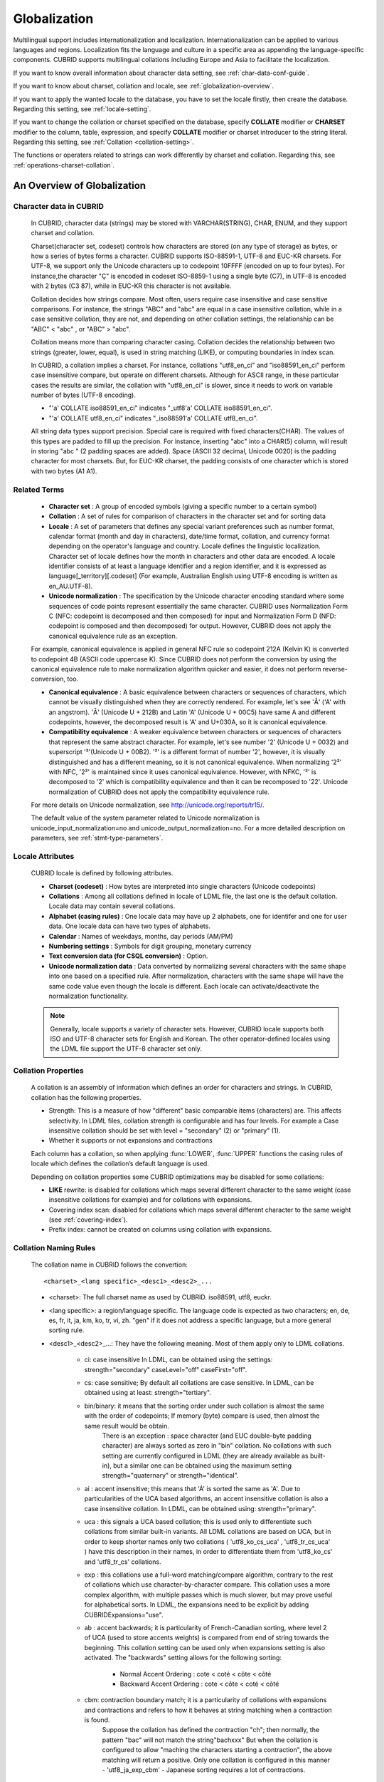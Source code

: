*************
Globalization
*************

Multilingual support includes internationalization and localization. Internationalization can be applied to various languages and regions. Localization fits the language and culture in a specific area as appending the language-specific components. CUBRID supports multilingual collations including Europe and Asia to facilitate the localization.

If you want to know overall information about character data setting, see :ref:`char-data-conf-guide`.

If you want to know about charset, collation and locale, see :ref:`globalization-overview`.

If you want to apply the wanted locale to the database, you have to set the locale firstly, then create the database. Regarding this setting, see :ref:`locale-setting`.

If you want to change the collation or charset specified on the database, specify **COLLATE** modifier or **CHARSET** modifier to the column, table, expression, and specify **COLLATE** modifier or charset introducer to the string literal. Regarding this setting, see :ref:`Collation <collation-setting>`.

The functions or operaters related to strings can work differently by charset and collation. Regarding this, see :ref:`operations-charset-collation`.

.. _globalization-overview:

An Overview of Globalization 
============================

Character data in CUBRID
------------------------

    In CUBRID, character data (strings) may be stored with VARCHAR(STRING), CHAR, ENUM, and they support charset and collation.

    Charset(character set, codeset) controls how characters are stored (on any type of storage) as bytes, or how a series of bytes forms a character. CUBRID supports ISO-88591-1, UTF-8 and EUC-KR charsets. For UTF-8, we support only the Unicode characters up to codepoint 10FFFF (encoded on up to four bytes). For instance,the character "Ç" is encoded in codeset ISO-8859-1 using a single byte (C7), in UTF-8 is encoded with 2 bytes (C3 87), while in EUC-KR this character is not available.
    
    Collation decides how strings compare. Most often, users require case insensitive and case sensitive comparisons. For instance, the strings "ABC" and "abc" are equal in a case insensitive collation, while in a case sensitive collation, they are not, and depending on other collation settings, the relationship can be "ABC" < "abc" , or "ABC" > "abc".
    
    Collation means more than comparing character casing. Collation decides the relationship between two strings (greater, lower, equal), is used in string matching (LIKE), or computing boundaries in index scan.


    In CUBRID, a collation implies a charset. For instance, collations "utf8_en_ci" and "iso88591_en_ci" perform case insensitive compare, but operate on different charsets. Although for ASCII range, in these particular cases the results are similar, the collation with "utf8_en_ci" is slower, since it needs to work on variable number of bytes (UTF-8 encoding). 
    
    * "'a' COLLATE iso88591_en_ci" indicates "_utf8'a' COLLATE iso88591_en_ci".
    * "'a' COLLATE utf8_en_ci" indicates "_iso88591'a' COLLATE utf8_en_ci".

    All string data types support precision. Special care is required with fixed characters(CHAR). The values of this types are padded to fill up the precision. For instance, inserting "abc" into a CHAR(5) column, will result in storing "abc " (2 padding spaces are added). Space (ASCII 32 decimal, Unicode 0020) is the padding character for most charsets. But, for EUC-KR charset, the padding consists of one character which is stored with two bytes (A1 A1).
    
Related Terms
-------------

    *   **Character set** : A group of encoded symbols (giving a specific number to a certain symbol)
    *   **Collation** : A set of rules for comparison of characters in the character set and for sorting data

    *   **Locale** : A set of parameters that defines any special variant preferences such as number format, calendar format (month and day in characters), date/time format, collation, and currency format depending on the operator's language and country. Locale defines the linguistic localization. Character set of locale defines how the month in characters and other data are encoded. A locale identifier consists of at least a language identifier and a region identifier, and it is expressed as language[_territory][.codeset] (For example, Australian English using UTF-8 encoding is written as en_AU.UTF-8).

    *   **Unicode normalization** : The specification by the Unicode character encoding standard where some sequences of code points represent essentially the same character. CUBRID uses Normalization Form C (NFC: codepoint is decomposed and then composed) for input and Normalization Form D (NFD: codepoint is composed and then decomposed) for output. However, CUBRID does not apply the canonical equivalence rule as an exception.

    For example, canonical equivalence is applied in general NFC rule so codepoint 212A (Kelvin K) is converted to codepoint 4B (ASCII code uppercase K). Since CUBRID does not perform the conversion by using the canonical equivalence rule to make normalization algorithm quicker and easier, it does not perform reverse-conversion, too.

    *   **Canonical equivalence** : A basic equivalence between characters or sequences of characters, which cannot be visually distinguished when they are correctly rendered. For example, let's see 'Å' ('A' with an angstrom). 'Å' (Unicode U + 212B) and Latin 'A' (Unicode U + 00C5) have same A and different codepoints, however, the decomposed result is 'A' and U+030A, so it is canonical equivalence.

    *   **Compatibility equivalence** : A weaker equivalence between characters or sequences of characters that represent the same abstract character. For example, let's see number '2' (Unicode U + 0032) and superscript '²'(Unicode U + 00B2). '²' is a different format of number '2', however, it is visually distinguished and has a different meaning, so it is not canonical equivalence. When normalizing '2²' with NFC, '2²' is maintained since it uses canonical equivalence. However, with NFKC, '²' is decomposed to '2' which is compatibility equivalence and then it can be recomposed to '22'. Unicode normalization of CUBRID does not apply the compatibility equivalence rule.

    For more details on Unicode normalization, see `http://unicode.org/reports/tr15/ <http://unicode.org/reports/tr15/>`_.

    The default value of the system parameter related to Unicode normalization is unicode_input_normalization=no and unicode_output_normalization=no. For a more detailed description on parameters, see :ref:`stmt-type-parameters`.

Locale Attributes
-----------------

    CUBRID locale is defined by following attributes.

    *   **Charset (codeset)** : How bytes are interpreted into single characters (Unicode codepoints)
    *   **Collations** : Among all collations defined in locale of LDML file, the last one is the default collation. Locale data may contain several collations.
    *   **Alphabet (casing rules)** : One locale data may have up 2 alphabets, one for identifer and one for user data. One locale data can have two types of alphabets.
    *   **Calendar** : Names of weekdays, months, day periods (AM/PM)
    *   **Numbering settings** : Symbols for digit grouping, monetary currency
    *   **Text conversion data (for CSQL conversion)** : Option.
    *   **Unicode normalization data** : Data converted by normalizing several characters with the same shape into one based on a specified rule. After normalization, characters with the same shape will have the same code value even though the locale is different. Each locale can activate/deactivate the normalization functionality.

    .. note::

        Generally, locale supports a variety of character sets. However, CUBRID locale supports both ISO and UTF-8 character sets for English and Korean. The other operator-defined locales using the LDML file support the UTF-8 character set only.
        
Collation Properties
---------------------

    A collation is an assembly of information which defines an order for characters and strings. In CUBRID, collation has the following properties.

    *   Strength: This is a measure of how "different" basic comparable items (characters) are. This affects selectivity. In LDML files, collation strength is configurable and has four levels. For example a Case insensitive collation should be set with level = "secondary" (2) or "primary" (1).
    *   Whether it supports or not expansions and contractions

    Each column has a collation, so when applying :func:`LOWER`, :func:`UPPER` functions the casing rules of locale which defines the collation’s default language is used.

    Depending on collation properties some CUBRID optimizations may be disabled for some collations:

    *   **LIKE** rewrite: is disabled for collations which maps several different character to the same weight (case insensitive collations for example) and for collations with expansions.
    *   Covering index scan: disabled for collations which maps several different character to the same weight (see :ref:`covering-index`).
    *   Prefix index: cannot be created on columns using collation with expansions.

Collation Naming Rules
----------------------

    The collation name in CUBRID follows the convertion: ::
    
        <charset>_<lang specific>_<desc1>_<desc2>_...
        
    * <charset>: The full charset name as used by CUBRID. iso88591, utf8, euckr.
    * <lang specific>: a region/language specific. The language code is expected as two characters; en, de, es, fr, it, ja, km, ko, tr, vi, zh. "gen" if it does not address a specific language, but a more general sorting rule.
    * <desc1>_<desc2>_...: They have the following meaning. Most of them apply only to LDML collations. 
    
        * ci: case insensitive In LDML, can be obtained using the settings: strength="secondary" caseLevel="off" caseFirst="off".
        
        * cs: case sensitive; By default all collations are case sensitive. In LDML, can be obtained using at least: strength="tertiary".
        
        * bin/binary: it means that the sorting order under such collation is almost the same with the order of codepoints; If memory (byte) compare is used, then almost the same result would be obtain.
            There is an exception : space character (and EUC double-byte padding character) are always sorted as zero in "bin" collation. No collations with such setting are currently configured in LDML (they are already available as built-in), but a similar one can be obtained using the maximum setting strength="quaternary" or strength="identical".
            
        * ai : accent insensitive; this means that 'Á' is sorted the same as 'A'. Due to particularities of the UCA based algorithms, an accent insensitive collation is also a case insensitive collation. In LDML, can be obtained using: strength="primary".
        
        * uca : this signals a UCA based collation; this is used only to differentiate such collations from similar built-in variants. All LDML collations are based on UCA, but in order to keep shorter names only two collations ( 'utf8_ko_cs_uca' , 'utf8_tr_cs_uca' ) have this description in their names, in order to differentiate them from 'utf8_ko_cs' and 'utf8_tr_cs' collations.
        
        * exp : this collations use a full-word matching/compare algorithm, contrary to the rest of collations which use character-by-character compare. This collation uses a more complex algorithm, with multiple passes which is much slower, but may prove useful for alphabetical sorts. In LDML, the expansions need to be explicit by adding CUBRIDExpansions="use".
        
        * ab : accent backwards; it is particularity of French-Canadian sorting, where level 2 of UCA (used to store accents weights) is compared from end of string towards the beginning. This collation setting can be used only when expansions setting is also activated. The "backwards" setting allows for the following sorting:
        
            * Normal Accent Ordering : cote < coté < côte < côté 
            * Backward Accent Ordering : cote < côte < coté < côté
        
        * cbm: contraction boundary match; it is a particularity of collations with expansions and contractions and refers to how it behaves at string matching when a contraction is found.
            Suppose the collation has defined the contraction "ch"; then normally, the pattern "bac" will not match the string"bachxxx" But when the collation is configured to allow "maching the characters starting a contraction", the above matching will return a positive. Only one collation is configured in this manner - 'utf8_ja_exp_cbm' - Japanese sorting requires a lot of contractions.

    The collation names are not dynamically generated. They are user defined (configured in LDML), and should reflect the settings of the collation.

    The name of collation influences the internal numeric id of the collation. For instance, in CUBRID only 256 collations are allowed, and the numeric IDs are assigned as:

    * 0 -31 : built-in collations (for these collations the name and id are hard-coded)
    * 32 - 46 : LDML collations having "gen" as "language" part
    * 47 - 255: the rest of LDML collations

    If you want to include all locales into the database which CUBRID provide, first, copy cubrid_locales.all.txt of $CUBRID/conf directory into cubrid_locales.txt and next, run make_locale script(in extension, Linux is .sh, Windows is .bat). If you want the newly added locale information into the existing database, run "cubrid synccolldb <dbname>". For more information, see :ref:`locale-setting`.

    If you include all locales defined in LDML files, CUBRID has the following collations.
    
    +-------------------+-----------------------------------------------------------------------+-------------------------------------------+
    | Collation         | Locale for casing                                                     | Character range                           |
    +===================+=======================================================================+===========================================+
    | iso88591_bin      | en_US - English                                                       | ASCII + ISO88591 (C0-FE, except D7, F7)   |
    +-------------------+-----------------------------------------------------------------------+-------------------------------------------+
    | iso88591_en_cs    | en_US - English                                                       | ASCII + ISO88591 (C0-FE, except D7, F7)   |
    +-------------------+-----------------------------------------------------------------------+-------------------------------------------+
    | iso88591_en_ci    | en_US - English                                                       | ASCII + ISO88591 (C0-FE, except D7, F7)   |
    +-------------------+-----------------------------------------------------------------------+-------------------------------------------+
    | utf8_bin          | en_US - English                                                       | ASCII                                     |
    +-------------------+-----------------------------------------------------------------------+-------------------------------------------+
    | euckr_bin         | ko_KR, same as en_US - English                                        | ASCII                                     |
    +-------------------+-----------------------------------------------------------------------+-------------------------------------------+
    | utf8_en_cs        | en_US - English                                                       | ASCII                                     |
    +-------------------+-----------------------------------------------------------------------+-------------------------------------------+
    | utf8_en_ci        | en_US - English                                                       | ASCII                                     |
    +-------------------+-----------------------------------------------------------------------+-------------------------------------------+
    | utf8_tr_cs        | tr_TR - Turkish                                                       | Turkish alphabet                          |
    +-------------------+-----------------------------------------------------------------------+-------------------------------------------+
    | utf8_ko_cs        | ko_KR, same as en_US - English                                        | ASCII                                     |
    +-------------------+-----------------------------------------------------------------------+-------------------------------------------+
    | utf8_gen          | de_DE - German, generic Unicode casing customized with German rules   | All Unicode codepoints in range 0000-FFFF |
    +-------------------+-----------------------------------------------------------------------+-------------------------------------------+
    | utf8_gen_ai_ci    | de_DE - German, generic Unicode casing customized with German rules   | All Unicode codepoints in range 0000-FFFF |
    +-------------------+-----------------------------------------------------------------------+-------------------------------------------+
    | utf8_gen_ci       | de_DE - German, generic Unicode casing customized with German rules   | All Unicode codepoints in range 0000-FFFF |
    +-------------------+-----------------------------------------------------------------------+-------------------------------------------+
    | utf8_de_exp_ai_ci | de_DE - German, generic Unicode casing customized with German rules   | All Unicode codepoints in range 0000-FFFF |
    +-------------------+-----------------------------------------------------------------------+-------------------------------------------+
    | utf8_de_exp       | de_DE - German, generic Unicode casing customized with German rules   | All Unicode codepoints in range 0000-FFFF |
    +-------------------+-----------------------------------------------------------------------+-------------------------------------------+
    | utf8_es_cs        | es_ES - Spanish, same as generic Unicode casing                       | All Unicode codepoints in range 0000-FFFF |
    +-------------------+-----------------------------------------------------------------------+-------------------------------------------+
    | utf8_fr_exp_ab    | fr_FR - French, same as generic Unicode casing                        | All Unicode codepoints in range 0000-FFFF |
    +-------------------+-----------------------------------------------------------------------+-------------------------------------------+
    | utf8_ja_exp       | ja_JP - Japanese, same as generic Unicode casing                      | All Unicode codepoints in range 0000-FFFF |
    +-------------------+-----------------------------------------------------------------------+-------------------------------------------+
    | utf8_ja_exp_cbm   | ja_JP - Japanese, same as generic Unicode casing                      | All Unicode codepoints in range 0000-FFFF |
    +-------------------+-----------------------------------------------------------------------+-------------------------------------------+
    | utf8_km_exp       | km_KH - Cambodian, same as generic Unicode casing                     | All Unicode codepoints in range 0000-FFFF |
    +-------------------+-----------------------------------------------------------------------+-------------------------------------------+
    | utf8_ko_cs_uca    | ko_KR - Korean, same as generic Unicode casing                        | All Unicode codepoints in range 0000-FFFF |
    +-------------------+-----------------------------------------------------------------------+-------------------------------------------+
    | utf8_tr_cs_uca    | tr_TR - Turkish, generic Unicode casing customized with Turkish rules | All Unicode codepoints in range 0000-FFFF |
    +-------------------+-----------------------------------------------------------------------+-------------------------------------------+
    | utf8_vi_cs        | vi_VN - Vietnamese, same as generic Unicode casing                    | All Unicode codepoints in range 0000-FFFF |
    +-------------------+-----------------------------------------------------------------------+-------------------------------------------+
    
    On the above collations, 9 collations like iso88591_bin, iso88591_en_cs, iso88591_en_ci, utf8_bin, euckr_bin, utf8_en_cs, utf8_en_ci, utf8_tr_cs and utf8_ko_cs, are built in the CUBRID before running make_locale script.

Files For Locale Setting
------------------------

    CUBRID uses following directories and files to set the locales.

    *   **$CUBRID/conf/cubrid_locales.txt** file: A configuration file containing the list of locales to be supported
    *   **$CUBRID/conf/cubrid_locales.all.txt** file: A configuration file template with the same structure as cubrid_locales.txt. Contains the entire list of all the locales that the current version of CUBRID is capable of supporting without any efforts from the end user’s side.
    *   **$CUBRID/locales/data** directory: This contains files required to generate locale data.
    *   **$CUBRID/locales/loclib** directory: contains a C header file, locale_lib_common.h and OS dependent makefile which are used in the process of creating / generating locales shared libraries.
    *   **$CUBRID/locales/data/ducet.txt** file: Text file containing default universal collation information (codepoints, contractions and expansions, to be more specific) and their weights, as standardized by The Unicode Consortium, which is the starting point for the creation of collations. For more information, see `http://unicode.org/reports/tr10/#Default_Unicode_Collation_Element_Table <http://unicode.org/reports/tr10/#Default_Unicode_Collation_Element_Table>`_.
    *   **$CUBRID/locales/data/unicodedata.txt** file: Text file containing information about each Unicode codepoint regarding casing, decomposition, normalization etc. CUBRID uses this to determine casing. For more information, see `http://www.ksu.ru/eng/departments/ktk/test/perl/lib/unicode/UCDFF301.html <http://www.ksu.ru/eng/departments/ktk/test/perl/lib/unicode/UCDFF301.html>`_.
    *   **$CUBRID/locales/data/ldml** directory: XML files, name with the convention **cubrid**_*<locale_name>.* **xml**, containing locale information presented in human-readable XML format (LDML Locale Data Markup Language); a file for each of the supported language.
    *   **$CUBRID/locales/data/codepages** directory: contains codepage console conversion for single byte codepages(8859-1.txt , 8859-15.txt , 8859-9.txt) and codepage console conversion for double byte codepages(CP1258.txt , CP923.txt, CP936.txt , CP949.txt).
    *   **$CUBRID/bin/make_locale.sh** file or **%CUBRID%\\bin\\make_locale.bat** file: A script file used to generate shared libraries for locale data
    *   **$CUBRID/lib** directory: Shared libraries for generated locales will be stored here.

.. _locale-setting:

Locale Setting
==============

Step 1: Selecting a Locale
--------------------------

    Configure locales to use on **$CUBRID/conf/cubrid_locales.txt**. You can select all or some of locales which are supported.
    
    CUBRID supports locales as follows: en_US, de_DE, es_ES, fr_FR, it_IT, ja_JP, km_KH, ko_KR, tr_TR, vi_VN, zh_CN. 
    
    The language and country for each locale are shown in the following table.

    +-----------------+------------------------+
    | Locale Name     | Language - Country     |
    +-----------------+------------------------+
    | en_US           | English - U.S.A.       |
    +-----------------+------------------------+
    | de_DE           | German - Germany       |
    +-----------------+------------------------+
    | es_ES           | Spanish - Spain        |
    +-----------------+------------------------+
    | fr_FR           | French - France        |
    +-----------------+------------------------+
    | it_IT           | Italian - Italy        |
    +-----------------+------------------------+
    | ja_JP           | Japanese - Japan       |
    +-----------------+------------------------+
    | km_KH           | Khmer - Cambodia       |
    +-----------------+------------------------+
    | ko_KR           | Korean - Korea         |
    +-----------------+------------------------+
    | tr_TR           | Turkish - Turkey       |
    +-----------------+------------------------+
    | vi_VN           | Vietnamese - Vietnam   |
    +-----------------+------------------------+
    | zh_CN           | Chinese - China        |
    +-----------------+------------------------+

    .. note::
    
        The list is written in **$CUBRID/conf/cubrid_locales.all.txt**. Specify the wanted locale in **$CUBRID/conf/cubrid_locales.txt**. You can select all or part of supported locales.

        The LDML files for the supported locales are named **cubrid**_<*locale_name*>.**xml** and they can be found in the **$CUBRID/locales/data/ldml** directory. If only a subset of these locales are to be supported by CUBRID, one must make sure their corresponding LDML files are present in the **$CUBRID/locales/data/ldml** folder.

        A locale cannot be used by CUBRID, unless it has an entry in cubrid_locales.txt file and it has a corresponding cubrid_<*locale_name*>.xml in **$CUBRID/locales/data/ldml** directory.

        Locale libraries are generated according to the contents of **$CUBRID/conf/cubrid_locales.txt** configuration file. This file contains the language codes of the wanted locales (all user defined locales are generated with UTF-8 charset). Also, in this file can be configured the file paths for each locale LDML file and libraries can be optionally configured. ::

            <lang_name> <LDML file>                    <lib file>
            ko_KR    /home/CUBRID/locales/data/ldml/cubrid_ko_KR.xml    /home/CUBRID/lib/libcubrid_ko_KR.so

        By default, the LDML files are found in **$CUBRID/locales/data/ldml** and the locale libraries in **$CUBRID/lib**; the filenames for LDML are formatted like: **cubrid**_<*lang_name*>.**ldml**

        The filenames for libraries: **libcubrid**_<*lang_name*>.**dll** (**.so** for Linux).

Step 2: Compiling Locale
------------------------

    Once the requirements described above are met, the locales can be compiled. 
    
    Regarding the embedded locales in CUBRID, they can be used without compiling user locale library, so they can be used by skipping the step 2. But there are differences between the embedded locale and the library locale.
    Regarding this, refer :ref:`Built-in Locale and Library Locale <built-in-locale-limit>`.
    
    To compile the locale libraries, one must use the **make_locale** (**.bat** for Windows **.sh** for Linux) utility script from command console. The file is delivered in **CUBRID/bin** folder so it should be resolved by PATH environment variable. Here **$CUBRID, $PATH** are the environment variables of Linux, **%CUBRID%**, **%PATH%** are the environment variables of Windows.

    Usage can be displayed by running **make_locale.sh -h** (**make_locale /h** in Windows. it requires Visual C++ 2005, 2008 or 2010 ). ::

        make_locale.sh [options] [locale]
         
        options ::= [-t 32|64 ] [-m debug|release]
        locale ::= [de_DE|es_ES|fr_FR|it_IT|ja_JP|km_KH|ko_KR|tr_TR|vi_VN|zh_CN]
        
    *   *options*

        *   **-t** : Selects 32bit or 64bit (default value: **32**).
        *   **-m** : Selects release or debug. In general, release is selected (default value: release). The debug mode is provided for developers who would like to write the locale library themselves. Selects release or debug. In general, release is selected (default value: release). The debug mode is provided for developers who would like to write the locale library themselves.  

    *   *locale* : The locale name of the library to build. If *locale* is not specified, the build includes data from all configured locales. In this case, library file is stored in **$CUBRID/lib** directory with the name of **libcubrid_all_locales.so** (**.dll** for Windows).

    To create user defined locale shared libraries, two choices are available:

    *   Creating a single lib with all locales to be supported ::

        make_locale.sh                         # Build and pack all locales (32/release)

    *   Creating one lib for each locale to be supported ::

        make_locale.sh -t 64 -m release ko_KR

    The first choice is recommended. In this scenario, some data may be shared among locales. If you choose the first one, a lib supporting all locales has less then 15 MB; in the second one, consider for each locale library from 1 MB to more than 5 MB. Also the first one is recommended because it has no runtime overhead during restarting the servers when you choose the second one.

    .. note:: \

        **Procedure of Executing make_locale.sh(.bat) Script**

            The processing in **make_locale.sh(.bat)** script

            *   Reads the **.ldml** file corresponding to a language, along with some other installed common data files like **$CUBRID/locales/data/ducet.txt**, **$CUBRID/locales/data/unicodedata.txt**, and  **$CUBRID/locales/data/codepages/*.txt**

            *   After processing of raw data, it writes in a temporary **$CUBRID/locales/loclib/locale.c** file C constants values and arrays consisting of locales data.

            *   The temporary file **locale.c** is passed to the platform compiler to build a **.dll/.so** file. This step assumes that the machines has an installed C/C++ compiler and linker. Currently, only the MS Visual Studio for Windows and gcc for Linux compilers are supported.

            *   Temporary files are removed.

        **Limitations and Rules**

            *   Do not change the contents of **$CUBRID/conf/cubrid_locales.txt** after locales generation; Once generated the locales libraries, the contents of **$CUBRID/conf/cubrid_locales.txt** should not change (order of languages within file must also be preserved). During locale generation, increasing numeric identifiers are assigned to each new encountered collation. These identifiers must be coherent at locale loading.

            *   Do not change the contents for **$CUBRID/locales/data/*.txt** files. All customization should be performed by changing **.ldml** files.

        .. _built-in-locale-limit:
                
        **Built-in Locale and Library Locale**
        
            Regarding the embedded locales in CUBRID, they can be used without compiling user locale library, so they can be used by skipping the step 2. But there are two differences between the embedded locale and the library locale.
            
            *   Embedded(built-in) locale(and collation) are not aware of Unicode data For instance, casing (lower, upper) of (A, a) is not available in embedded locales. The LDML locales provide data for Unicode codepoints up to 65535.

            *   Also, the embedded collations deals only with ASCII range, or in case of 'utf8_tr_cs' - only ASCII and letters from Turkish alphabet. Embedded UTF-8 locales are not Unicode compatible, while compiled (LDML) locales are.

            Currently, the built-in locales which can be set by **CUBRID_CHARSET** environment variable are:

            *   en_US.iso88591
            *   en_US.utf8
            *   ko_KR.utf8
            *   ko_KR.euckr
            *   ko_KR.iso88591: Will have Romanized Korean names for month, day names.
            *   tr_TR.utf8
            *   tr_TR.iso88591: Will have Romanized Korean names for month, day names.

            The order stated above is important; if no charset is defined while configuring **CUBRID_CHARSET**, the charset is the charset of the locale shown first. For example, if **CUBRID_CHARSET** = ko_KR, the charset is specified to ko_KR.**utf8**, the first locale among the ko_KR in the above list. Locales of the other languages except the built-in locales should end with **.utf8**. For example, specify as **CUBRID_CHARSET** = de_DE.utf8 for German.

            The names of month and day for ko_KR.iso88591 and tr_TR.iso88591 should be Romanized. For example, "일요일" for Korean (Sunday in English) is Romanized to "Iryoil". Providing ISO-8859-1 characters only is required.

Step 3: Setting CUBRID to Use a Specific Locale
-----------------------------------------------

    Several locales can be defined, but only one locale can be selected as the default locale, by using the **CUBRID_CHARSET** environment variable.

    In addition to the possibility of specifying a default locale, one can override the default calendar settings with the calendar settings from another locale, using the **intl_date_lang** system parameter.

    *   **CUBRID_CHARSET** will be in the format: <*locale_name*>.[**utf8** | **iso**] (e.g. tr_TR.utf8, en_EN.ISO, ko_KR.utf8)
    *   **intl_date_lang** : <*locale_name*> The possible values for <*locale_name*> are listed above, in **Step 1: Selecting a locale**.

    By default, if no charset is included in **CUBRID_CHARSET**, the ISO charset is assumed.

Step 4: Creating a Database with the Selected Locale Setting
------------------------------------------------------------

    Once the **CUBRID_CHARSET** and **intl_date_lang** environment variables have been set, one can create a new database (or delete and recreate an existing one). When issuing the command "**cubrid createdb** <*db*_*name*>", a database will be created using the settings in the variables described above.

    The charset and locale name are stored in "*db_root*" system table. Once a database is created with a language and charset, it cannot change these settings.

Step 5 (optional): Manually Verifying the Locale File
-----------------------------------------------------

    The contents of locales libraries  may be displayed in human readable form using the **dumplocale** CUBRID utility.

    Execute **cubrid dumplocale -h** to output the usage. The used syntax is as follows: ::

        cubrid dumplocale [options] [language-string]
         
        options ::= -i|--input-file <shared_lib>
                    -d|--calendar
                    -n|--numeric
                    {-a |--alphabet=}{l|lower|u|upper|both}
                    -c|--codepoint-order
                    -w|--weight-order
                    {-s|--start-value} <starting_codepoint>
                    {-e|--end-value} <ending_codepoint> 
                    -k 
                    -z
    
        language-string ::= de_DE|es_ES|fr_FR|it_IT|ja_JP|km_KH|ko_KR|tr_TR|vi_VN|zh_CN
        
    * **dumplocale**: A command which dumps the contents of locale shared library previously generated using LDML input file. 
    * *language-string*: One of de_DE|es_ES|fr_FR|it_IT|ja_JP|km_KH|ko_KR|tr_TR|vi_VN|zh_CN. Configures the locale language to dump the locale shared library. If it's not set, all languages which are configured on **cubrid_locales.txt** are given.
        
    The followings are [options] for dumplocale.

    .. program:: dumplocale

    .. option:: -i, --input-file=FILE
    
        The name of the locale shared library file (< *shared_lib*>) created previously. It includes the directory path.

    .. option:: -d, --calendar
    
        Dumps the calendar and date/time data. Default value: No

    .. option:: -n, --numeric 
    
        Dumps the number data. Default value: No

    .. option:: -a, --alphabet=l|lower|u|upper|both
    
        Dumps the alphabet and case data. Default value: No

    .. option:: --identifier-alphabet=l|lower|u|upper
    
        Dumps the alphabet and case data for the identifier. Default value: No

    .. option:: -c, --codepoint-order
    
        Dumps the collation data sorted by the codepoint value. Default value: No (displayed data: cp, char, weight, next-cp, char and weight)

    .. option:: -w, --weight-order
    
        Dumps the collation data sorted by the weight value. Default value: No (displayed data: weight, cp, char)

    .. option:: -s, --start-value=CODEPOINT
    
        Specifies the dump scope. Starting codepoint for **-a, --identifier-alphabet, -c, -w** options. Default value: 0

    .. option:: -e, --end-value=CODEPOINT
    
        Specifies the dump scope. Ending codepoint for **-a, --identifier-alphabet, -c, -w** options. Default value: Max value read from the locale shared library.

    .. option:: -k, --console-conversion
    
        Dumps the data of colsole conversion. Default value: No

    .. option:: -z, --normalization
    
        Dumps the normalization data. Default value: No

    The following example shows how to dump the calendar, number formatting, alphabet and case data, alphabet and case data for the identifier, collation sorting based on the codepoint order, collation sorting based on the weight, and the data in ko_KR locale by normalizing: ::

        cubrid dumplocale -d -n -a both -c -w -z ko_KR > ko_KR_dump.txt

    It is highly recommended to redirect the console output to a file, as it can exceed 15MB of data, and seeking information could prove to be difficult.

Step 6: Starting CUBRID-Related Processes
-----------------------------------------

    All CUBRID-related processes should be started in an identical environmental setting. The CUBRID server, the broker, CAS, and CSQL should use an identical **CUBRID_CHARSET** setting value and the locale binary file of an identical version. Also CUBRID HA, CUBRID Shard should use the same setting. For example, in the CUBRID HA, master server, slave server and replica server should use the same environmental variable setting.

    There is no check on the compatibility of the locale used by server and CAS (client) process, so the user should make sure the LDML files used are the same.

    Locale library loading is one of the first steps in CUBRID start-up. Locale (collation) information is required for initializing databases structures (indexes depends on collation).

    This process is performed by each CUBRID process which requires locale information: server, CAS, CSQL, createdb, copydb, unload, load DB.

    The process of loading a locale library is as follows:

    *   If no lib path is provided, CUBRID will try to load **$CUBRID/lib/libcubrid**_<*lang_name*>.**so** ; if this file is not found, then CUBRID assumes all locales are found in a single library: **$CUBRID/lib/libcubrid_all_locales.so**.

    *   If no suitable locale library cannot be found or any other error occurs during loading, the CUBRID process stops.

    *   If collations between the database and the locale library are different, the CUBRID process cannot start. To include the newly changed collations of the locale library, firstly synchronize the database collation with the system collation by running **cubrid synccolldb** command. Next, update from the existing database to the wanted collations of schemas and data. For more details, see :ref:`synccolldb`.

.. note:: \

    **Setting the Month/Day in Characters, AM/PM, and Number Format**

        For the function that inputs and outputs the day/time, you can set the month/day in characters, AM/PM, and number format by the locale in the **intl_date_lang** system parameter.

        For the function that converts a string to numbers or the numbers to a string, you can set the string format by the locale in **intl_number_lang** system parameter.

    **The Month/Day in Korean and Turkish Characters for ISO-8859-1 Charset**

        In Korean or Turkish, which is charset UTF-8 or in Korean, which is charset EUC-KR, the month/day in characters, and AM/PM is encoded according to the country. However, for ISO-8859-1 charset, if the month/day in characters and AM/PM in Korean or Turkish is used as its original encoding, an unexpected behavior may occur in the server process because of its complex expression. As such, the name should be Romanized. The default charset of CUBRID is ISO-8859-1 and the charset can be used for Korean and Turkish. The Romanized output format is as follows:

    **Day in Characters**

        +-----------------------------------------+---------------------------------+----------------------------------+
        | Day in Characters Long/Short Format     | Long/Short Romanized Korean     | Long/Short Romanized Turkish     |
        +=========================================+=================================+==================================+
        | Sunday / Sun                            | Iryoil / Il                     | Pazar / Pz                       |
        +-----------------------------------------+---------------------------------+----------------------------------+
        | Monday / Mon                            | Woryoil / Wol                   | Pazartesi / Pt                   |
        +-----------------------------------------+---------------------------------+----------------------------------+
        | Tuesday / Tue                           | Hwayoil / Hwa                   | Sali / Sa                        |
        +-----------------------------------------+---------------------------------+----------------------------------+
        | Wednesday / Wed                         | Suyoil / Su                     | Carsamba / Ca                    |
        +-----------------------------------------+---------------------------------+----------------------------------+
        | Thursday / Thu                          | Mogyoil / Mok                   | Persembe / Pe                    |
        +-----------------------------------------+---------------------------------+----------------------------------+
        | Friday / Fri                            | Geumyoil / Geum                 | Cuma / Cu                        |
        +-----------------------------------------+---------------------------------+----------------------------------+
        | Saturday / Sat                          | Toyoil / To                     | Cumartesi / Ct                   |
        +-----------------------------------------+---------------------------------+----------------------------------+

    **Month in Characters**

        +-------------------------------------------+--------------------------------------------------+----------------------------------+
        | **Month in Characters Long/Short Format** | **Long/Short Romanized Korean (Not Classified)** | **Long/Short Romanized Turkish** |
        +===========================================+==================================================+==================================+
        | January / Jan                             | 1wol                                             | Ocak / Ock                       |
        +-------------------------------------------+--------------------------------------------------+----------------------------------+
        | February / Feb                            | 2wol                                             | Subat / Sbt                      |
        +-------------------------------------------+--------------------------------------------------+----------------------------------+
        | March / Mar                               | 3wol                                             | Mart / Mrt                       |
        +-------------------------------------------+--------------------------------------------------+----------------------------------+
        | April / Apr                               | 4wol                                             | Nisan / Nsn                      |
        +-------------------------------------------+--------------------------------------------------+----------------------------------+
        | May / May                                 | 5wol                                             | Mayis / Mys                      |
        +-------------------------------------------+--------------------------------------------------+----------------------------------+
        | June / Jun                                | 6wol                                             | Haziran / Hzr                    |
        +-------------------------------------------+--------------------------------------------------+----------------------------------+
        | July / Jul                                | 7wol                                             | Temmuz / Tmz                     |
        +-------------------------------------------+--------------------------------------------------+----------------------------------+
        | August / Aug                              | 8wol                                             | Agustos / Ags                    |
        +-------------------------------------------+--------------------------------------------------+----------------------------------+
        | September / Sep                           | 9wol                                             | Eylul / Eyl                      |
        +-------------------------------------------+--------------------------------------------------+----------------------------------+
        | October / Oct                             | 10wol                                            | Ekim / Ekm                       |
        +-------------------------------------------+--------------------------------------------------+----------------------------------+
        | November / Nov                            | 11wol                                            | Kasim / Ksm                      |
        +-------------------------------------------+--------------------------------------------------+----------------------------------+
        | December / Dec                            | 12wol                                            | Aralik / Arl                     |
        +-------------------------------------------+--------------------------------------------------+----------------------------------+

    **AM/PM in Characters**

        +-------+-------------------------+--------------------------+
        |       | Romanized in Korean     | Romanized in Turkish     |
        +=======+=========================+==========================+
        | AM    | ojeon                   | AM                       |
        +-------+-------------------------+--------------------------+
        | PM    | ohu                     | PM                       |
        +-------+-------------------------+--------------------------+

.. _synccolldb:

Synchronization of Database Collations with System Collations
-------------------------------------------------------------

    CUBRID's normal operation requires that the system collation and the database collation must be the same.
    The system locale means that the locale which include built-in locales and library locales created through cubrid_locales.txt(refer :ref:`locale-setting`), and it includes the system collation information. The database collation information is stored on the _db_collation system catalog table.

    **cubrid synccolldb** utility checks if the database collation is the same with the system collation, and synchronize into the system collation if they are different. However, note that this utility doesn't transform the data itself stored on the database.
    
    This utility can be used when the existing database collation should be changed after the system locale is changed. However, there are operations which the user have to do manually.
    
    The user should do this operations before the synchronization. These operations can be done by runnig CSQL with cubrid_synccolldb_<database_name>.sql file, which is created by **cubrid synccolldb -c**.
    
    * change collation using ALTER TABLE .. MODIFY statement.  
    * remove any views, indexes, triggers or partitions containing the collation.
    
    Run synchrization with **cubrid synccolldb**. After then, do the following operations.
    
    * recreate views, indexes, triggers, or partitions
    * update application statements to use new collations

    This utility should work only in offline mode.
    
    **synccolldb** syntax is as follows.
    ::
    
        cubrid synccolldb [options] database_name
    
    * **cubrid**: An integrated utility for the CUBRID service and database management.

    * **synccolldb**: A command to synchronize collations of a database with collations from the system(according to contents of locales libraries and $CUBRID/conf/cubrid_locales.txt).

    *   *database_name*: A database name to be synchronized with collations from the system.

    If [options] is omitted, **synccolldb** checks the collation differences between the system and the database, synchonize the database collation with the system collation, and create the cubrid_synccolldb_<database_name>.sql file including the queries of objects to be dropped before the synchronization.

    The followings are [options] which are used on **cubrid synccolldb**.
    
    .. program:: synccolldb
    
    .. option:: -c, --check-only
    
        This option prints out the collation information which is different between the database collation and the system collation.
    
    .. option:: -f, --force-only
    
        This option doesn't ask when updating the database collation with the system collation. 
    
    The following shows that how it works when the system collation and the database collation are different.
    
    FIrstly, make locale library about ko_KR locale. ::
    
        echo ko_KR > $CUBRID/conf/cubrid_locales.txt
        make_locale.sh -t 64
    
    Next, create the database. ::
    
        $ cubrid createdb xdb --db-volume-size=20m --log-volume-size=20m

    Create the scemas. At this time, specify the needed collation in each table. ::
    
        $ csql -S -udba xdb

        CREATE TABLE dept(depname STRING PRIMARY KEY) COLLATE utf8_ko_cs_uca;
        CREATE TABLE emp(eid INT PRIMARY KEY, depname STRING,address STRING) COLLATE utf8_ko_cs_uca;
        ALTER TABLE emp ADD CONSTRAINT FOREIGN KEY (depname) REFERENCES dept(depname);

    Change the locale setting of the system. If you do not any values on cubrid_locales.txt, the database consider that only built-in locales exist  ::
    
        echo "" > $CUBRID/conf/cubrid_locales.txt
    
    Check the difference between the system and the database by running **cubrid synccolldb -c** command. ::
    
        $ cubrid synccolldb -c xdb
        
        ----------------------------------------
        ----------------------------------------
        Collation 'utf8_ko_cs_uca' (Id: 133) not found in database or changed in new system configuration.
        ----------------------------------------
        ----------------------------------------
        Collation 'utf8_gen_ci' (Id: 44) not found in database or changed in new system configuration.
        ----------------------------------------
        ----------------------------------------
        Collation 'utf8_gen_ai_ci' (Id: 37) not found in database or changed in new system configuration.
        ----------------------------------------
        ----------------------------------------
        Collation 'utf8_gen' (Id: 32) not found in database or changed in new system configuration.
        ----------------------------------------
        ----------------------------------------
        There are 4 collations in database which are not configured or are changed compared to system collations.
        Synchronization of system collation into database is required.
        Run 'cubrid synccolldb -f xdb'
    
    Run **cubrid synccolldb** command. If the option is omitted, the message is shown to ask to run this command or not; if the **-f** option is given, the synchronization is run without checking message. ::
    
        $ cubrid synccolldb xdb
        Updating system collations may cause corruption of database. Continue (y/n) ?
        Contents of '_db_collation' system table was updated with new system collations.

    If the indexes exist, firstly you should remove the indexes, and change the collation of each table, then recreate the indexes directly. The process to remove indexes and change the collation of tables can be executed by using cubrid_synccolldb_xdb.sql file which was created by **synccolldb** command. On the below example, a foreign key is the index which you should recreate. ::
        
        $ cat cubrid_synccolldb_xdb.sql
    
        ALTER TABLE [dept] COLLATE utf8_bin;
        ALTER TABLE [emp] COLLATE utf8_bin;
        ALTER TABLE [emp] DROP FOREIGN KEY [fk_emp_depname];
        ALTER TABLE [dept] MODIFY [depname] VARCHAR(1073741823) COLLATE utf8_bin;
        ALTER TABLE [emp] MODIFY [address] VARCHAR(1073741823) COLLATE utf8_bin;
        ALTER TABLE [emp] MODIFY [depname] VARCHAR(1073741823) COLLATE utf8_bin;

        $ csql -S -u dba -i cubrid_synccolldb_xdb.sql xdb
        
    Recrate the dropped foreign key. ::
    
        $ csql -S -u dba xdb
        
        ALTER TABLE emp ADD CONSTRAINT FOREIGN KEY fk_emp_depname(depname) references dept(depname);
    
    .. note::
    
        In CUBRID, collations are identified by the ID number on the CUBRID server, and it's range is from 0 to 255. LDML file is compiled with shared library, which offers the mapping information between the ID and the collation(name, attribute). 
        
        * The system collation is the collation which is loaded from the locale library, by the CUBRID server and the CAS module.
        
        * The database collation is the collation which is stored into the _db_collation system table.

Collation
=========

A collation is an assembly of information which defines an order for characters and strings. One common type of collation is called alphabetization.

If not explicitely set otherwise at column creation, the charset and collation of columns are charset and collation of table. 

The charset and collation are taken (in order in is found first) from the client.

If the result of an expression is a character data type, gets the collation and charset by the collation inference with the operands of the expression.

.. note:: \

    In CUBRID, collations are supported for a number of languages, including European and Asian. In addition to the different alphabets, some of these languages may require the definition of expansions or contractions for some characters or character groups. Most of these aspects have been put together by the Unicode Consortium into The Unicode Standard (up to version 6.1.0 in 2012). Most of the information is stored in the DUCET file `http://www.unicode.org/Public/UCA/latest/allkeys.txt <http://www.unicode.org/Public/UCA/latest/allkeys.txt>`_ which contains all characters required by most languages.

    Most of the codepoints represented in DUCET, are in range 0 - FFFF, but codepoints beyond this range are included. However, CUBRID will ignore the latest ones, and use only the codepoints in range 0 - FFFF (or a lower value, if configured).

    Each codepoint in DUCET has one or more 'collation elements' attached to it. A collation element is a set of four numeric values, representing weights for 4 levels of comparison. Weight values are in range 0 - FFFF.

    In DUCET, a charater is represented on a single line, in the form: ::

        < codepoint_or_multiple_codepoints >   ; [.W1.W2.W3.W4][....].... # < readable text explanation of the symbol/character >

    A Korean character kiyeok is represented as follows: ::

        1100  ; [.313B.0020.0002.1100] # HANGUL CHOSEONG KIYEOK

    For example, 1100 is a codepoint, [.313B.0020.0002.1100] is one collation element, 313B is the weight of Level 1, 0020 is the weight of Level 2, 0002 is the weight of Level 3, and 1100 is the weight of Level 4.

    Expansion support, defined as a functional property, means supporting the interpretation of a composed character as a pair of the same characters which it's made of. A rather obvious example is interpreting the character ''æ'' in the same way as the two character string ''ae''. This is an expansion. In DUCET, expansions are represented by using more than one collation element for a codepoint or contraction. By default, CUBRID has expansions disabled. Handling collations with expansions requires when comparing two strings several passes (up to the collation strength/level).

.. _collation-charset-column:

Charset and Collation of Column
-------------------------------

Charset and Collation apply to string data types: **VARCHAR** (**STRING**), **CHAR**.

By default, all string data types inherit the default database collation and character set, but CUBRID supports two modifiers which affect collation and character set.

**Charset**

    Character set may be specified as character string literal or as non-quoted identifier.

    Supported character sets:

    *   ISO-8859-1 (*)
    *   UTF-8 (with maximum 4 bytes per characters, which means it supports codepoints from 0 to 0x10FFFF)
    *   EUC-KR (the support for this character set is only for backward compatibility reasons, its usage is not recommended)

    .. note::

        Previous versions of CUBRID supported EUC-KR characters when ISO-8859-1 charset (the single one available) was set. In Apricot, this is no longer available. EUC-KR characters should be used only with EUC-KR charset.

**String Check**

    By default, all input data is assumed to be in the server character (set with **CUBRID_CHARSET** environment variable).  This may be overridden by **SET NAMES** or charset introducer (or **COLLATE** string literal modifier) (For more information, see :ref:`collation-charset-string`.

    Invalid data may lead to undefined behavior or even crashes if string checking is disabled (by default is disabled). This can be enabled by **intl_check_input_string** system parameter. However, if you are sure that only valid data is input, you can obtain better performance by disabling string check.

    Only UTF-8 and EUC-KR text data is checked for valid encodings. Since ISO-8859-1 is single byte encoding and all byte values are valid, there is no checking on this charset.

**Charset Conversion**

    When **collation** / **charset** modifiers or normal collation inference requires it, character conversion may occur. Conversions are not reversible. The single effective charset conversion is from ISO88591 charset to UTF-8 charset. Losses may occur during this conversion: bytes  range 80-A0 are not valid ISO-8859-1 characters but may appear in strings. After conversion to UTF-8 this characters are replaced with '?'.

    Conversion from UTF-8 or EUC-KR to ISO-8859-1 charset is a simple data stream re-interpretations (this is a trade-off since most Unicode characters do not have ISO-8859-1 correspondents).

    ASCII characters are not affected by conversions: bytes in range 00-7F are encodings of the same characters in both ISO-8859-1  and UTF-8 character sets.

    Rules for conversion of values from one charset to another:

    +------------------------+-----------------------------------------------------------+---------------------------------------------------------------+-------------+
    | Source \\ Destination  | ISO-8859-1                                                | UTF-8                                                         | EUC-KR      |
    +========================+===========================================================+===============================================================+=============+
    | **ISO-8859-1**         | No change                                                 | Byte conversion.                                              | Not allowed |
    |                        |                                                           | The byte size increases but the character length is the same. |             |
    +------------------------+-----------------------------------------------------------+---------------------------------------------------------------+-------------+
    | **UTF-8**              | Byte reinterpretation.                                    | No change                                                     | Not allowed |
    |                        | The byte size is the same but character length increases. |                                                               |             |
    +------------------------+-----------------------------------------------------------+---------------------------------------------------------------+-------------+
    | **EUC-KR**             | Byte reinterpretation.                                    | Not allowed                                                   | No change   |
    |                        | The byte size is the same but character length increases. |                                                               |             |
    +------------------------+-----------------------------------------------------------+---------------------------------------------------------------+-------------+

.. _collation-setting:

**Collation**

    Collation may be specified as character string literal or as non-quoted identifier.

    The following is a query on the **_db_collation** sytem table. ::

        coll_id  coll_name        charset_name    is_builtin  has_expansions  contractions  uca_strength
        ================================================================================================
        0        'iso88591_bin'   'iso88591'     'Yes'        'No'            0             'Not applicable'
        1        'utf8_bin'       'utf8'         'Yes'        'No'            0             'Not applicable'
        2        'iso88591_en_cs' 'iso88591'     'Yes'        'No'            0             'Not applicable'
        3        'iso88591_en_ci' 'iso88591'     'Yes'        'No'            0             'Not applicable'
        4        'utf8_en_cs'     'utf8'         'Yes'        'No'            0             'Not applicable'
        5        'utf8_en_ci'     'utf8'         'Yes'        'No'            0             'Not applicable'
        6        'utf8_tr_cs'     'utf8'         'Yes'        'No'            0             'Not applicable'
        7        'utf8_ko_cs'     'utf8'         'Yes'        'No'            0             'Not applicable'
        8        'euckr_bin'      'euckr'        'Yes'        'No'            0             'Not applicable'

    Built-in collations are available without requiring additional user locale libraries.

    Each **collation** has an associated **charset**. For this reason, it is not allowed to set incompatible pair to **character** set and **collation**.

    When COLLATE modifier is specified without CHARSET, then the default charset of collation is set.

    When CHARSET modifier is specificer without COLLATE, then the default collation is set. The default collation for character sets are the binary collation:

    *   ISO-8859-1 : iso88591_bin
    *   UTF-8 : utf8_bin
    *   EUC-KR: euckr_bin

    For more information on how to determine the collation among the expression parameters (operands) with different collations (and charsets), see :ref:`How to Determine Collation among Columns with Different Collation <determine-collation-columns>`.

**Charset and Collation Syntax**

    CUBRID supports two modifiers which affect collation and character set without following the default database collation and character set.

    *   **CHARACTER_SET** (alias **CHARSET**) changes the columns character set
    *   **COLLATE** changes the collation

    ::

        <data_type> ::=
        <column_type> [<charset_modifier_clause>] [<collation_modifier_clause>]
         
        <charset_modifier_clause> ::= {CHARACTER_SET | CHARSET} {<char_string_literal> | <identifier> }
         
        <collation_modifier_clause> ::= {COLLATE } {<char_string_literal> | <identifier> }

    The following example shows how to set the charset of the **STRING** type (the maximum value of the **VARCHAR** type) column to UTF-8

    .. code-block:: sql

        CREATE TABLE t1 (s1 STRING CHARSET utf8);

    The following example shows how to change the name of column s1 to c1 and the type to CHAR(10) with the collation of utf8_en_cs (the charset is the default charset of the collation, UTF-8).

    .. code-block:: sql

        ALTER TABLE t1 CHANGE s1 c1 CHAR(10) COLLATE utf8_en_cs;

    The value of the c1 column is changed to the VARCHAR(5) type of which collation is iso88591_en_ci. It is performed by using the collation iso88591_en_ci for the type of column selected first or by using sorting.

    .. code-block:: sql

        SELECT CAST (c1 as VARCHAR(5) COLLATE 'iso88591_en_ci') FROM t1 ORDER BY 1;

    The following query (same sorting) is similar to the above but the output column result is the original value.

    .. code-block:: sql

        SELECT c1 FROM t1 ORDER BY CAST (c1 as VARCHAR(5) COLLATE iso88591_en_ci);

    .. _determine-collation-columns:

**How to Determine Collation among Columns with Different Collation**

    CUBRID determines the collation and charset to be used for detecting columns when the columns (expressions) have different collations and charsets.

    .. code-block:: sql

        CREATE TABLE t (s1 STRING COLLATE utf8_en_cs, s2 STRING COLLATE utf8_tr_cs);

        -- insert values into both columns
        SELECT s1, s2 FROM t WHERE s1 > s2;

    In the above example, column *s1* and column *s2* have different collations. Comparing *s1* with *s2* means comparing the strings to determine which column value is "larger" among the records on the table t. The collation *utf8_en_cs* and the collation *utf8_tr_cs* cannot be compared to each other, so an error will be output.

    Collation coercibility is used to determine the result collation of comparison expression. It expresses how easily the collation can be converted to the collation of the opposite argument. High collation coercibility when comparing two operands of an expression means that the collation can be easily converted to the collation of the opposite argument. That is, an argument with high collation coercibility can be changed to the collation of an argument with lower collation coercibility.

    When an expression has various arguments with different collation, a common collation is computed based on each arguments collation and coercibility. The rules for collation inference are:

    *   Arguments with higher coercibility are coerced (or casted) to collation of arguments with lower coercibility
    *   When arguments have different collation but same coercibility, the expression’s collation cannot be resolved and an error is returned.
    *   Arguments which are sub-expressions with CAST operator are transparent for collations: the collation propagates to the operand of CAST; an argument which is an expression with CAST operator is still handled as a regular expression in terms of argument coercibility like any regular operator.

    .. _collation-coercibility:

    +------------------------+------------------------------------------------------------------------------------+
    | Collation Coercibility | Arguments of the Expression(Operands)                                              |
    +========================+====================================================================================+
    | 0                      | Operand having **COLLATE** modifier                                                |
    +------------------------+------------------------------------------------------------------------------------+
    |                        | **Columns**                                                                        |
    |                        |                                                                                    |
    | 1                      | With non-binary collation                                                          |
    |                        |                                                                                    |
    | 2                      | With binary collation, except having ISO-8859-1 charset                            |
    |                        |                                                                                    |
    | 3                      | With binary collation and ISO-8859-1 charset(iso88591_bin)                         |
    +------------------------+------------------------------------------------------------------------------------+
    |                        | **SELECT values**, **Expression**                                                  |
    |                        |                                                                                    |
    | 4                      | With non-binary collation                                                          |
    |                        |                                                                                    |
    | 5                      | With binary collation, except having ISO-8859-1 charset                            |
    |                        |                                                                                    |
    | 6                      | With binary collation and ISO-8859-1 charset(iso88591_bin)                         |
    +------------------------+------------------------------------------------------------------------------------+
    | 7                      | **Special functions**                                                              |
    |                        | (:func:`USER`, :func:`DATABASE`, :func:`SCHEMA`, :func:`VERSION`)                  |
    |                        |                                                                                    |
    +------------------------+------------------------------------------------------------------------------------+
    |                        | **Constants(string literals)**                                                     |
    |                        |                                                                                    |
    | 8                      | With non-binary collation                                                          |
    |                        |                                                                                    |
    | 9                      | With binary collation, except having ISO-8859-1 charset                            |
    |                        |                                                                                    |
    | 10                     | With binary collation and ISO-8859-1 charset (iso88591_bin)                        |
    +------------------------+------------------------------------------------------------------------------------+
    | 11                     | host variables, session variables                                                  |
    +------------------------+------------------------------------------------------------------------------------+


    The following example shows converting two parameters with different collation to one collation.

    **Converting into the Wanted Collation**

        The **SELECT** statement, failing to execute in the above example, is successfully executed by specifying a collation on one column by using the **CAST** function as shown in the following query; then the two operands have the same collation.

        .. code-block:: sql

            SELECT s1, s2 FROM t WHERE s1 > CAST (s2 AS STRING COLLATE utf8_en_cs);

        Also, by **CAST** s2 to binary collation, the s1 collation coercibility is 5, "fully convertible".

        .. code-block:: sql

            SELECT s1, s2 FROM t WHERE s1 > CAST (s2 AS STRING COLLATE utf8_bin);

        In the following query, the second operand "CAST (s2 AS STRING COLLATE utf8_tr_cs)" is a sub-expression. The sub-expression has higher coercibility than the column (s1) so "CAST (s2 AS STRING COLLATE utf8_tr_cs)" is converted to the collation of s1.

        .. code-block:: sql

            SELECT s1, s2 FROM t WHERE s1 > CAST (s2 AS STRING COLLATE utf8_tr_cs);

        Any expression has higher coercibility than any column. So "CONCAT (s2,'')" is converted to the collation of s1 in the following query and the query is successfully performed.

        .. code-block:: sql

            SELECT s1, s2 FROM t WHERE s1 > CONCAT (s2,'');

    **Converting Collation of Constant and Column**

        In the following case, comparison is made by using the collation of s1.

        .. code-block:: sql

            SELECT s1, s2 FROM t WHERE s1 > 'abc';

    **When a Column is Created with Binary Collation**

        .. code-block:: sql

            CREATE TABLE t2 (s1 STRING COLLATE utf8_en_cs, s2 STRING COLLATE utf8_bin);
            SELECT s1, s2 FROM t WHERE s1 > s2;

        In this case, s2 is the binary collation. Therefore, its coercibility is 5 and s2 can be "fully convertible" to the collation of s1. utf8_en_cs is used.

        .. code-block:: sql

            CREATE TABLE t2 (s1 STRING COLLATE utf8_en_cs, s2 STRING COLLATE iso88591_bin);
            SELECT s1, s2 FROM t WHERE s1 > s2;

        In this case, utf8_en_cs is used as collation, too. However, some overhead occurs to convert the charset to UTF-8 since s2 is the ISO charset. Charset conversion is made only when converting ISO to UTF-8.

        In the following query, the charset is not converted (UTF08 byte data in s2 is easily reinterpreted to the ISO-8859-1 charset) but character comparison is made by using the iso88591_en_cs collation.

        .. code-block:: sql

            CREATE TABLE t2 (s1 STRING COLLATE iso88591_en_cs, s2 STRING COLLATE utf8_bin);
            SELECT s1, s2 FROM t WHERE s1 > s2;

    **Converting Collation of Sub-Expression and Column**

        Coercibility of sub-expressions is higher than coercibility of columns

        .. code-block:: sql

            CREATE TABLE t (s1 STRING COLLATE utf8_en_cs, s2 STRING COLLATE utf8_tr_cs);
            SELECT s1, s2 FROM t WHERE s1 > s2 + 'abc';

        In this case, the second operand is the expression, so the collation of s1 is used.

        In the following example, an error occurs. An error occurs because '+' operation is tried for s2 and s3 where the collation is different.

        .. code-block:: sql

            CREATE TABLE t (s1 STRING COLLATE utf8_en_cs, s2 STRING COLLATE utf8_tr_cs, s3 STRING COLLATE utf8_en_ci);
            SELECT s1, s2 FROM t WHERE s1 > s2 + s3;

        In the following example, the collation of s2 and s3 is utf8_tr_cs. Therefore, the collation of '+' expression is utf8_tr_cs, too. Expressions have higher coercibility than columns. Therefore, comparison operation is made by using the utf8_en_cs collation.

        .. code-block:: sql

            CREATE TABLE t (s1 STRING COLLATE utf8_en_cs, s2 STRING COLLATE utf8_tr_cs, s3 STRING COLLATE utf8_tr_cs);
            SELECT s1, s2 FROM t WHERE s1 > s2 + s3;

.. _collation-charset-string:

Charset and Collation of Tables
-------------------------------

The charset and the collation can be specified after the table creation syntax.  ::

    CREATE TABLE table_name ( column_list )  [CHARSET charset_name] [COLLATE collation_name]

If the charset and the collation of a column are omitted, the charset and the collation of a table is used. If the charset and the collation of a table are omitted, the charset and the collation of a system is used.

The following shows how to specify the collation on the table.

.. code-block:: sql

    CREATE TABLE tbl(i1 INTEGER, s STRING) CHARSET utf8 COLLATE utf8_en_cs; 

Charset and Collation of String Literals
----------------------------------------

The charset and the collation of a string literal are determined based on the following priority.

*   **CHARSET** introducer or **COLLATE** modifier of string literal
*   The charset and the collation defined by the **SET NAMES** statement
*   System charset and collation(Default collation set by the charset and the **CUBRID_CHARSET** environment variable)

**SET NAMES Statement**

    The **SET NAMES** statement changes the default client charset and the collation. Therefore, all sentences in the client which has executed the statement have the specified charset and collation. The syntax is as follows. ::

        SET NAMES [ charset_name ] [ COLLATE collation_name]

    *   *charset_name* : Valid charset name is iso88591, utf8 and euckr.
    *   *collation_name* : Collation setting can be omitted and all available collations can be set. The collation should be compatible with the charset; otherwise, an error occurs. To find the available collation names, look up the **db_collation** catalog VIEW (see :ref:`collation-charset-column`).

    The following example shows how to create the string literal with the default charset and collation.
    
    .. code-block:: sql

        SELECT 'a';
        
    The following example shows how to create the string literal with the utf8 charset and utf8_bin collation(the default collation is the binary collation of the charset)

    .. code-block:: sql
        
        SET NAMES utf8;
        SELECT 'a';


**Charset Introducer**

    In front of the constant string, the charset introducer and the **COLLATE** modifier can be positioned. The charset introducer is the charset name starting with a underscore (_), coming before the constant string. The syntax to specify the **CHARSET** introducer and the **COLLATE** modifier for a string is as follows. ::

        [charset_introducer]'constant-string' [ COLLATE collation_name ]

    *   *charset_introducer* : a charset name starting with an underscore (_), can be omitted. One of _utf8, _iso88591, and _euckr can be entered.
    *   *constant-string* : a constant string value.
    *   *collation_name* : the name of a collation, which can be used in the system, can be omitted.

    The default charset and collation of the constant string is determined based on the current database connected (the **SET NAMES** statement executed last or the default value). 
    
    *   When the string charset introducer is specified and the **COLLATE** modifier is omitted, the default collation (binary collation) of corresponding charset is set. 
    *   When the charset introducer is omitted and the **COLLATE** modifier is specified, the character is determined based on collation.

    The following example shows how to specify the charset introducer and the **COLLATE** modifier.

    .. code-block:: sql

        SELECT 'cubrid';
        SELECT _utf8'cubrid';
        SELECT _utf8'cubrid' COLLATE utf8_en_cs;

    The following example shows how to create the string literal with utf8 charset and utf8_en_cs collation. The COLLATE modifier of SELECT statement overrides the collation specified by SET NAMES syntax.

    .. code-block:: sql

        SET NAMES utf8 COLLATE utf8_en_ci;
        SELECT 'a' COLLATE utf8_en_cs;
        
    .. note::

        * There is a little difference between the notation of **SET NAMES** charset and JDBC charset as follows.

            +--------------------------------+------------------+
            | SET NAME Statement Charset     | JDBC Charset     |
            +================================+==================+
            | iso88591                       | ISO-8859-1       |
            +--------------------------------+------------------+
            | utf8                           | UTF-8            |
            +--------------------------------+------------------+
            | euckr                          | EUC_KR           |
            +--------------------------------+------------------+

            This is an example of the connection URL string used in JDBC. ::

                url = "jdbc:cubrid:127.0.0.1:33000:demodb:dba::?charset=UTF-8";
                
        * A string literal uses the charset of a client as default, but the parsed string literal uses the charset of a system(CUBRID_CHARSET). String literals which are used on views, functions, function-based indexes, filtered indexes, and triggers are the parsed string literals.

Charset and Collation of Expressions
------------------------------------

The charset and collation of expression's result are inferred from charset and collation of arguments in the expression. Collation inference in CUBRID is based on coercibility. For more information, see :ref:`How to Determine Collation among Columns with Different Collation <determine-collation-columns>`.

All string matching function(LIKE, REPLACE, INSTR, POSITION, LOCATE, SUBSTRING_INDEX, FIND_IN_SET 등) and comparison operators(<, >, =, etc) take collation into account.

Charset and Collation of System Data
------------------------------------

The system charset is taken from **CUBRID_CHARSET** environment variable. The system collation is always the binary collation (<charset>_bin) of system charset.   CUBRID supports three charset(iso88591, euckr, utf8), and accordingly three system collations.

Impact of CUBRID_CHARSET
------------------------

The locale part of CUBRID_CHARSET controls:

* character supported in identifiers and casing rules (called "alphabet" in CUBRID)
* default locale for date - string conversion functions
* default locale for number - string conversion functions
* console conversion in CSQL

**Casing and identifiers**

    In CUBRID, identifiers are cases insensitive. Tables, columns, session variables, triggers, stored procedures are stored in lower case. Authentication identifiers (user and group names) are stored in upper case.

    The ISO-8859-1 charset contains only 255 characters, so the primitives are able to use built-in data. Also the EUC-KR charset, from which only the ASCII compatible characters are considered for casing (and are handled in the code), is built-in.

    The UTF-8 charset is a special case: There are built-in variants of UTF-8 locales (like en_US.utf8, tr_TR.utf8 and ko_KR.utf8) and LDML locales. 
    
    The built-in variant implement only the characters specific to the locale (ASCII characters for en_US.utf8 and ko_KR.utf8, ASCII + Turkish glyphs for tr_TR.utf8). This means that while all UTF-8 characters encoded on maximum 4 bytes are still supported and accepted as identifiers, most of them are not handled as letters, and treated as any normal Unicode character by casing primitives. For instance, character "È" (Unicode codepoint 00C8) is allowed, but an identifier containing it will not be normalized to "è" (lower case). ::

        CREATE TABLE ÈABC;
        
    will have a table name with "Èabc" into the system catalog table.
    
    Using a LDML locale (built-in variants can also be overridden with a LDML variant), extends the supported Unicode characters up to codepoint FFFF. For instance, if CUBRID_CHARSET=es_ES.utf8 and the corresponding locale library is loaded, the previous statement will create a table with the name "èabc".
    
    As previously mentioned, a set of casing rules and supported characters (letters) forms an "alphabet" in CUBRID (this is actually a tag in LDML). Some locales, like tr_TR and de_DE have specific casing rules: - in Turkish: lower('I')='ı' (dot-less lower i); upper ('i') = 'İ' (capital I with dot). - in German: upper ('ß')='SS' (two capital S letters).

    Because of this, such locales have two sets of alphabets : one which applies to system data (identifiers) and one which applies to user data. The alphabet applying to user data include the special rules, while the system (identifiers) alphabet do not, thus making the system alphabets compatible between locales. This is required to avoid issues with identifiers (like in Turkish, where casing of the group name "public" results in errors -> "PUBLIC" != "PUBLIC"). 
    
    It also provides a compatibility between databases with different locales (should be able to export - import schema and data).

String literal input and output
-------------------------------

String literals data may be entered to CUBRID by various ways:

* API interface (CCI)
* language dependent interface - JDBC, Perl driver, etc.
* CSQL - command line from console or input file

When receiving character data through drivers, CUBRID cannot be aware of the charset of those strings. All text data contained between quotes (string literals) are handled by CUBRID as raw bytes; the charset meta-information must be provided by client. CUBRID provides a way for the client to instruct it about which type of encoding is using for its character data. This is done with the SET NAMES statement or with charset introducer.

**Text Conversion for CSQL**

    Text console conversion works in CSQL console interface. Most locales have associated character set (or codepage in Windows) which make it easy to write non-ASCII characters from console. For example in LDML for tr_TR.utf8 locale, there is a line: ::

        <consoleconversion type="ISO88599" windows_codepage="28599" linux_charset="iso88599,ISO_8859-9,ISO8859-9,ISO-8859-9">

    If the user set its console in one of the above settings (chcp 28599 in Windows, or export LANG=tr_TR.iso88599 in Linux), CUBRID assumes all input is encoded in ISO-8859-9 charset, and converts all data to UTF-8. Also when printing results, CUBRID performs the reverse conversion (from UTF-8 to ISO-8859-9). In Linux, to prevent this transform, using UTF-8(ex: export LANG=tr_TR.utf8) directly is recommended.

    The setting is optional in the sense that the XML tag is not required in LDML locale file. For example, the locale km_KH.utf8 does not have a associated codepage.

    Example for configuring French language and inputting French characters:

    Set CUBRID_LANG/CUBRID_CHARSET=fr_FR.utf8, enable fr_FR in cubrid_locales.txt and compile the locales(see :ref:`locale-setting`).

    In Linux:

    * set set console to receive UTF-8; set LANG=fr_FR.utf8 or en_US.utf8 (any locale with UTF-8). This setting will allow to input any UTF-8 character (not only French specific)
    * or, set console to receive ISO-8859-15; set LANG=fr_FR.iso885915; in LDML <consoleconversion> tag, set linux_charset="iso885915". This will receive only ISO-8859-15 characters which will be converted by CSQL to UTF-8 encoding.
    
    In Windows:

    * set windows codepage to 28605 (chcp 28605); in LDML <consoleconversion> tag, set windows_codepage="28605". Codepage 28605 is the coresponding for ISO-8859-15 charset.
    
    At input, the console conversion process takes all input (including statements) and performs the conversion (only if it is required - if it contains characters that needs conversion). At output (printing results, error messages), CSQL is more selective and does not convert all texts. For instance, printing of numeric values is not filtered through console conversion (since number text contains only ASCII characters).
    
.. _unicode-normalization:

**Unicode Normalization**

    Glyphs can be written in various forms using Unicode characters/codepoints.
    
    Most known are the decomposed and composed forms. For instance, the glyph 'Ä' is written in composed form with a single codepoint : 00C4, in UTF-8 these has two bytes : C3 84. In (fully) decomposed form, it written with two codepoints: 0041 ('A') and 0308 (COMBINING DIAERESIS), and in UTF-8 is encode using 3 bytes : 41 CC 88. Most text editors are able to handle both forms, so both encodings will appear as the same gliph : 'Ä'. Internally, CUBRID "knows" to work only with "fully composed" text.

    For clients working with "fully decomposed" text, CUBRID can be configured to convert such text to "fully composed" and serve them back as "fully decomposed". Normalization is not a locale specific feature, it does not depend on locale.

    **unicode_input_normalization** system parameter controls the composition at system level. 
    For more details, see :ref:`unicode_input_normalization <unicode_input_normalization>`.
    
    The main use case is with both enabled (unicode_input_normalization, unicode_output_normalization) : this ensures that a string from a client knowing only decomposed Unicode is still properly handled by CUBRID. A second use case is with unicode_input_normalization=yes and unicode_output_normalization=no, for a client able to handle both types of Unicode writing.
    
.. _collation-cont-exp:

    
Contraction and Expansion of Collation
--------------------------------------

    CUBRID supports contraction and expansion for collation. Contraction and expansion are available for UTF-8 charset collation.

    You can see the contraction and expansion of collation in the collation setting in the LDML file. Using contraction and expansion affects the size of locale data (shared library) and server performance.

**Contraction**

    A contraction is a sequence consisting of two or more codepoints, considered a single letter in sorting. For example, in the traditional Spanish sorting order, "ch" is considered a single letter. All words that begin with "ch" sort after all other words beginning with "c", but before words starting with "d". Other examples of contractions are "ch" in Czech, which sorts after "h", and "lj" and "nj" in Croatian and Latin Serbian, which sort after "l" and "n" respectively.

    See `http://userguide.icu-project.org/collation/concepts <http://userguide.icu-project.org/collation/concepts>`_ for additional information.

    There are also some contractions defined in `http://www.unicode.org/Public/UCA/latest/allkeys.txt DUCET <http://www.unicode.org/Public/UCA/latest/allkeys.txt%20DUCET>`_.

    Contractions are supported in both collation variants : with expansions and without expansions. Contractions support requires changes in a significant number of key areas. It also involves storing a contraction table inside the collation data. The handling of contractions is controlled by LDML parameters **DUCETContractions="ignore/use"** **TailoringContractions="ignore/use"** in <settings> tag of collation definition. The first one controls if contractions in DUCET file are loaded into collation, the second one controls if contractions defined by rules in LDML are ignore or not (easier way then adding-deleting all rules introducing contractions).

**Expansion**

    Expansions refer to codepoints which have more than one collation element. Enabling expansions in CUBRID radically changes the collation's behavior as described below. The CUBRIDExpansions="use" parameter controls the this behavior.

**Collation without Expansion**

    In a collation without expansions, each codepoint is treated independently. Based on the strength of the collation, the alphabet may or may not be fully sorted. A collation algorithm will sort the codepoints by comparing the weights in a set of levels, and then will generate a single value, representing the weight of the codepoint. String comparison will be rather straight-forward. Comparing two strings in an expansion-free collation means comparing codepoint by codepoint using the computed weight  values.

**Collation with Expansion**

    In a collation with expansions, some composed characters (codepoints) are to be interpreted as an ordered list of other characters (codepoints). For example, 'æ' might require to be interpreted the same way as 'ae', or 'ä' as ''ae'' or ''aa''. In DUCET, the collation element list of 'æ' will be the concatenation of collation element lists of both 'a' and 'e', in this order. Deciding a particular order for the codepoints is no longer possible, and neither is computing new weight values for each character/codepoint.

    In a collation with expansions, string comparison is done by concatenating the collation elements for the codepoints/contractions in two lists (for the two strings) and then comparing the weights in those lists for each level.

**Example 1**

    The purpose of these examples is to show that under different collation settings (with or without expansion support), string comparison might yield different results.

    Here there are the lines from DUCET which correspond to a subset of codepoints to be used for comparisons in the examples below. ::

        0041  ; [.15A3.0020.0008.0041] # LATIN CAPITAL LETTER A
        0052  ; [.1770.0020.0008.0052] # LATIN CAPITAL LETTER R
        0061  ; [.15A3.0020.0002.0061] # LATIN SMALL LETTER A
        0072  ; [.1770.0020.0002.0072] # LATIN SMALL LETTER R
        00C4  ; [.15A3.0020.0008.0041][.0000.0047.0002.0308] # LATIN CAPITAL LETTER A WITH DIAERESIS;
        00E4  ; [.15A3.0020.0002.0061][.0000.0047.0002.0308] # LATIN SMALL LETTER A WITH DIAERESIS;

    Three types of settings for the collation will be illustrated:

    *   Primary strength, no casing (level 1 only)
    *   Secondary stregth, no casing (levels 1 and 2)
    *   Tertiary strength, uppercase first (levels 1, 2 and 3)

    Sorting of the strings "Ar" and "Är" will be attempted.

    **Collation without Expansions Support**

        When expansions are disabled, each codepoint is reassigning a new single valued weight. Based on the algorithms described above the weights for A, Ä, R and their lowercase correspondents, the order of the codepoints for these characters, for each collation settings example above, will be as follows.

        *   Primary strength: A = Ä < R = r
        *   Secondary strength: A < Ä < R = r
        *   Tertiary strength: A < Ä < R < r

        The sort order for the chosen strings is easy to decide, since there are computed weights for each codepoint.

        *   Primary strength: "Ar" = "Är"
        *   Secondary strength: "Ar" < "Är"
        *   Tertiary strength: "Ar" < "Är"

    **Collation with Expansions**

        The sorting order is changed for collation with expansion.

        Based on DUCET, the concatenated lists of collation elements for the strings from our samples are provided below: ::

            Ar [.15A3.0020.0008.0041][.1770.0020.0002.0072]
            Är [.15A3.0020.0008.0041][.0000.0047.0002.0308][.1770.0020.0002.0072]

        It is rather obvious that on the first pass, for level 1 weights, 0x15A3 will be compared with 0x15A3. In the second iteration, the 0x0000 weight will be skipped, and 0x1770 will be compared with 0x1770. Since the strings are declared identical so far, the comparison will continue on the level 2 weights, first comparing 0x0020 with 0x0020, then 0x0020 with 0x0047, yielding "Ar" < "Är". The example above was meant to show how strings comparison is done when using a collation with expansion support.

        Let us change the collation settings, and show how one may obtain a different order for the same strings when using a collation for German, where "Ä" is supposed to be interpreted as the character group "AE".

        The codepoints and collation elements of the characters involved in this example are as follows. ::

            0041  ; [.15A3.0020.0008.0041] # LATIN CAPITAL LETTER A
            0045  ; [.15FF.0020.0008.0045] # LATIN CAPITAL LETTER E
            0072  ; [.1770.0020.0002.0072] # LATIN SMALL LETTER R
            00C4  ; [.15A3.0020.0008.0041][.15FF.0020.0008.0045] # LATIN CAPITAL LETTER A WITH DIAERESIS; EXPANSION

        When comparing the strings "Är" and "Ar", the algorithm for string comparison when using a collation with expansion support will involve comparing the simulated concatenation of collation element lists for the characters in the two strings. ::

            Ar [.15A3.0020.0008.0041][.1770.0020.0002.0072]
            Är [.15A3.0020.0008.0041][.15FF.0020.0008.0045][.1770.0020.0002.0072]

        On the first pass, when comparing level 1 weights, 0x15A3 will be compared with 0x15A3, then 0x1770 with 0x15FF, where a difference is found. This comparison yields "Ar" > "Är", a result completely different than the one for the previous example.

**Example 2**
    
    In Canadian French sorting by the collation with expansion, accent is compared from end of string towards the beginning.
    
    * Normal Accent Ordering: cote < coté < côte < côté 
    * Backward Accent Ordering: cote < côte < coté < côté 
    
.. _operations-charset-collation:

Operations Requiring Collation and Charset
------------------------------------------

**Charset**

    Charset information is required for functions which use character primitives. There are exceptions : :func:`OCTET_LENGTH` and :func:`BIT_LENGTH` do not require charset internally to return the length in bytes and bits. However, for the same glyph (character symbol) stored in different charset, they return different values: ::
    
        CREATE TABLE t (s_iso STRING CHARSET iso88591, s_utf8 STRING CHARSET utf8);
        SET NAMES iso88591;
        INSERT INTO t VALUES('È','È');

        SELECT OCTET_LENGTH(s_iso), OCTET_LENGTH(s_utf8) FROM t;
        1         2

    The previous example should be run from console (or a client) with ISO-8859-1 charset.
    
**Collation**

    Collation is required in functions and operators which involves a comparison between two strings or matching two strings. These includes functions like : :func:`STRCMP`, :func:`POSITION`, LIKE clause, and operators (<,= , >=, etc.). Also clauses like ORDER BY, GROUP BY and aggregates(:func:`MIN`, :func:`MAX`, :func:`GROUP_CONCAT`) use collation.

    Also, collation is considered in :func:`UPPER` and :func:`LOWER` functions, in the following manner: 
    
    * Each collation has a default (parent) locale. 
    * UPPER and LOWER functions are performed using the user alphabet of the default locale of the collation.

    For most collations, the default locale is obvious (is embedded in the name):

    * utf8_tr_cs -> tr_TR.utf8
    * iso88591_en_ci -> en_US (ISO-8859-1 charset)

    The binary collations have the folowing default locales:
    
    * iso88591_bin -> en_US (ISO-8859-1 charset)
    * utf8_bin (en_US.utf8 - built-in locale - and handles ASCII characters only)
    * euckr_bin (ko_KR.euckr - built-in locale - and handles ASCII characters only)
    
    There are some generic collations available in LDML. These collations have as default locale, the locale in which they are first found. The order of loading is the locales order from $CUBRID/conf/cubrid_locales.txt. Assuming the default order (alphabetical), the default locale for all generic LDML collations is de_DE (german).
    
**Charset conversion**

    For the three charsets supported by CUBRID the conversion rules are:
    
    * euckr to/from utf8 not allowed
    * iso88591 to utf8 - byte conversion - it is the only transition where all characters in the source can be encoded in the destination.
    * iso88591 to euckr - not allowed (some characters cannot be encoded in EUC-KR)
    * utf8 and euckr to iso88591 - byte reinterpret; When value (to be converted) has domain with infinite precision, the size of storage remains the same, but precision increases. 
    
        .. note:: In 9.0 version, when value has domain with finite precision, the precision is kept resulting in data truncation. In 9.1 version, CUBRID no longer truncates the data to keep precision; in cases where precision is not enforced, CUBRID will extend the precision in order to keep data integrity.

Collation settings impacting CUBRID features
--------------------------------------------

**LIKE Condition Optimization**

    The **LIKE** conditional expression compares patterns between string data, and returns TRUE if a string whose pattern matches the search word is found.

    As already proven above, when using a "collation without expansion support", each codepoint will receive a single integer value, representing its weight in the comparison process. This weight value is computed based on collation settings (strength, casing etc.). Due to the fact that characters can always be regarded as single entities, trying to match a string with a pattern using the **LIKE** predicate is equivalent to checking if the string can be found in a certain range of strings. For example in order to process a predicate such as ''s LIKE 'abc%' '', CUBRID will first rewrite it as a range restriction for the string "s". "s LIKE 'abc%'" means that "s" must start with the string "abc". In terms of string comparison, this is equvalent, in expansion-free collations, with "s" being greater than "abc", but smaller than its successor (using the English alphabet, the successor of "abc" would be "abd"). ::

        s LIKE 'abc%' → s ≥ 'abc' AND s < 'abd' (if using strictly the English aphabet)

    This way, the actual interpretation of **LIKE** is replaced with simple comparisons, but "Collations with expansion support" behave differently. As described above, if a collation supporting expansions is used, single weight values are no longer calculated for each codepoint based on DUCET, but the information from their corresponding collation element list is stored with original values (even though it is compressed). To compare strings when using such a collation means comparing the concatenated lists of collation elements for each codepoint or expansion, level by level.

    If the **LIKE** predicate rewrite method is kept the same as in a collation with no expansion support as above example, the comparison result can be wrong. To ensure the right query result, the **LIKE** predicate rewrite method is ran differently as the below example. That is, the **LIKE** predicate is added as a filter to exclude the wrong data which can be added in a collation with expansion. ::

        s LIKE 'abc%' → s ≥ 'abc' AND s < 'abd' and s LIKE 'abc%' (if using strictly the English aphabet)

**Prefix Index and Collation Expansion**

    A prefix index can be created on the collation without expansion; however, it cannot be created on the column which has the collation with expansion.

    .. code-block:: sql

        CREATE TABLE tbl (col1 VARCHAR(200) COLLATE utf8_ja_exp);
        CREATE INDEX idx_tbl_col1 on tbl(col1(5));
        
        ERROR: before ' ; ' 
        Prefix index is not allowed on attribute 'col1' (has collation with expansions). 

**Index Covering**

    Covering index scan is query optimization, in which if all values in query can be computed using only the values found BTREE+ index, without requiring additional row lookup in heap file.

    For two strings values, 'abc' and 'ABC', only one value is stored in the BTREE+ index (this is either 'abc' or 'ABC' depending which one was inserted first), along with the count of heap values to which it corresponds (in this case, 2). A query using covering index optimization will return this index value twice instead of returning the two original values. As a generic rule, this may happen when at least two different strings produce the same sort key in a given collation. For this reason, for all UTF-8 collations with strength level less than 4 (quaternary) the index covering query optimization is disabled. This is controlled by strength="tertiary/quaternary" in <strength> tag of collation definition in LDML. Even with quaternary strength, there are some situations in which different strings produce same keys. These are acceptable cases in which different codepoints (but with similar graphical symbols) maps to the same weight value.

    For more information about collations, see :doc:`/admin/i18n`.

    For more information about covering index, see :ref:`covering-index`.

**Summary of CUBRID Fatures for Each Collation**
    
    +---------------------+---------------------------------------------+------------------------+-----------------------+
    | Collation           |  LIKE condition kept after rewrite to range |  Allows index covering |  Allows prefix index  |
    +=====================+=============================================+========================+=======================+
    | iso88591_bin        |  No                                         |  Yes                   |  Yes                  |
    +---------------------+---------------------------------------------+------------------------+-----------------------+
    | iso88591_en_cs      |  No                                         |  Yes                   |  Yes                  |
    +---------------------+---------------------------------------------+------------------------+-----------------------+
    | iso88591_en_ci      |  Yes                                        |  No                    |  Yes                  |
    +---------------------+---------------------------------------------+------------------------+-----------------------+
    | utf8_bin            |  No                                         |  Yes                   |  Yes                  |
    +---------------------+---------------------------------------------+------------------------+-----------------------+
    | euckr_bin           |  No                                         |  Yes                   |  Yes                  |
    +---------------------+---------------------------------------------+------------------------+-----------------------+
    | utf8_en_cs          |  No                                         |  Yes                   |  Yes                  |
    +---------------------+---------------------------------------------+------------------------+-----------------------+
    | utf8_en_ci          |  Yes                                        |  No                    |  Yes                  |
    +---------------------+---------------------------------------------+------------------------+-----------------------+
    | utf8_tr_cs          |  No                                         |  Yes                   |  Yes                  |
    +---------------------+---------------------------------------------+------------------------+-----------------------+
    | utf8_ko_cs          |  No                                         |  Yes                   |  Yes                  |
    +---------------------+---------------------------------------------+------------------------+-----------------------+
    | utf8_gen            |  No                                         |  Yes                   |  Yes                  |
    +---------------------+---------------------------------------------+------------------------+-----------------------+
    | utf8_gen_ai_ci      |  Yes                                        |  No                    |  Yes                  |
    +---------------------+---------------------------------------------+------------------------+-----------------------+
    | utf8_gen_ci         |  Yes                                        |  No                    |  Yes                  |
    +---------------------+---------------------------------------------+------------------------+-----------------------+
    | utf8_de_exp_ai_ci   |  Yes                                        |  No                    |  No                   |
    +---------------------+---------------------------------------------+------------------------+-----------------------+
    | utf8_de_exp         |  Yes                                        |  No                    |  No                   |
    +---------------------+---------------------------------------------+------------------------+-----------------------+
    | utf8_es_cs          |  No                                         |  Yes                   |  Yes                  |
    +---------------------+---------------------------------------------+------------------------+-----------------------+
    | utf8_fr_exp_ab      |  Yes                                        |  No                    |  No                   |
    +---------------------+---------------------------------------------+------------------------+-----------------------+
    | utf8_ja_exp         |  Yes                                        |  No                    |  No                   |
    +---------------------+---------------------------------------------+------------------------+-----------------------+
    | utf8_ja_exp_cbm     |  Yes                                        |  No                    |  No                   |
    +---------------------+---------------------------------------------+------------------------+-----------------------+
    | utf8_km_exp         |  Yes                                        |  No                    |  No                   |
    +---------------------+---------------------------------------------+------------------------+-----------------------+
    | utf8_ko_cs_uca      |  No                                         |  Yes                   |  Yes                  |
    +---------------------+---------------------------------------------+------------------------+-----------------------+
    | utf8_tr_cs_uca      |  No                                         |  Yes                   |  Yes                  |
    +---------------------+---------------------------------------------+------------------------+-----------------------+
    | utf8_vi_cs          |  No                                         |  Yes                   |  Yes                  | 
    +---------------------+---------------------------------------------+------------------------+-----------------------+


Viewing Collation Information
-----------------------------

To view the collation information, use :func:`CHARSET`, :func:`COLLATION` and :func:`COERCIBILITY` functions.

The information of the database collation can be shown on db_collation system view or :ref:`show-collation` statement.

.. _char-data-conf-guide:

Configuration Guide for Characters
==================================

Database designers should take into account character data properties when designing the database structure. The following is guide summary when parametrize aspects related to CUBRID character data.

CUBRID_CHARSET
--------------

* by default, use CUBRID_CHARSET=en_US; this gives best performance.
* using UTF-8 locale will increase storage requirement of fixed char(CHAR) by 4 times; using EUC-KR increases storage 3 times.
* if user string literals have different charset and collation from system, query strings will grow as the string literals are decorated with them.
* if localized (non-ASCII) characters will be used for identifiers, than use an .utf8 locale
* once established the UTF-8 charset for CUBRID_CHARSET, is best to use a LDML locale (this ensures that identifier names containing most Unicode characters are correctly cased).
* setting a locale affects also conversion functions(intl_date_lang, intl_number_lang).
* there should be no concern on charset and collation of string-literals or user tables columns; all of them can be changed at run-time (with CAST in queries) or ALTER .. CHANGE for a permanent change.

CHAR and VARCHAR
----------------

* generally, use VARCHAR if there are large variations in actual number of characters in user data.
* CHAR requires 4x more storage when using UTF-8 compared to ISO-8859-1 and 3x when using EUC-KR.
* the precision of columns refers to the number of characters (glyphs).
* after choosing precision, charset and collation should be set according to most used scenarios.


Choosing charset
----------------

* even if your text contains non-ASCII character, use utf8 or euckr charsets only if application requires character counting, inserting, replacing
* for CHAR data, the main concern should storage requirement (4x or utf8, 3x for euckr)
* for both CHAR and VARCHAR data, there is some overhead when inserting/updating data: counting the precision (number of characters) of each instance is more consuming for non-ISO charsets.
* in queries, charset of expressions may be converted using CAST operator.

Choosing collation
------------------

* if no collation dependent operations are performed (string searching, sorting, comparisons, casing), than choose binary collation for that charset
* collation may be easily overridden using CAST operator, and COLLATE modifier (in 9.1 version) if charset is unchanged between original charset of expression and the new collation.
* collation controls also the casing rules of strings
* collations with expansions are slower, but are more flexible and they perform whole-word sorting

Normalization
-------------

* if your client applications send text data to CUBRID in decomposed form, then configure unicode_input_normalization=yes, so that CUBRID re-composes it and handles it in composed form
* if your client "knows" to handle data only in decomposed form, than set unicode_output_normalization=yes, so that CUBRID always sends in decomposed form.
* if the client "knows" both forms, than leave unicode_output_normalization=no

CAST vs COLLATE
---------------

* when building statements, the CAST operator is more costly than COLLATE modifier (even more when charset conversion from ISO-88591-1 to UTF-8 is implied)
* COLLATE can be used only when charset is not changed
* COLLATE does not add an aditional execution operator in XASL execution tree; using COLLATE should enhance execution speed over using CAST

Remark
======

*   Charset is assumed to be the same per CUBRID instance. Providing direct UTF-8 input from a client through CCI-JDBC is possible to a CUBRID instance started with UTF-8 charset. This is due to charset conversions (when CUBRID is using ISO charset, all input is assumed ISO and is converted to UTF-8, even client native UTF-8 strings). ASCII compatible characters are fully compatible with both ISO and UTF-8, and will not suffer any transformation.
*   **COLLATE** keyword modifier is not supported in **ORDER BY**, **GROUP BY**, operators using collation, etc. As an workaround, explicit **CAST** operator can be used to change the collation and charset in expressions.
*   **COLLATE** is not supported on tables (setting collation at table level as default collation of all attributes of the table).
*   **Collation** is supported only on string types, **ENUM** type does not support collation.
*   **COLLATE** modifier can be specified on string types and **ENUM** type. **ENUM** type is recognized as number types; but if you specify the COLLATE modifier on **ENUM** type column, it is recognized as VARCHAR type. But, with "ALTER TABLE .. MODIFY" statement, you cannot change the character set of **ENUM** type column into the other character set.  :: 
    
    SET NAMES utf8 COLLATE utf8_en_ci; 
    CREATE TABLE tbl (a ENUM('A','B') COLLATE utf8_en_ci); 
    INSERT INTO tbl VALUES ('a');

*   You should not start an instance (server, CAS, CSQL) with different collations than the ones used to create the databases.
*   Query plans printing: collation is not displayed in plans for results with late binding.
*   Only the Unicode code-points in range 0000-FFFF (Basic Multilingual Plan) are normalized.
*   Several locales shared libraries cannot be used on one database instance at the same time.
*   Optimization of string prefix key (index nodes) for collation with expansions is not supported yet; there is an overhead to use the whole string as a prefix.
*   Case compare cannot cover the cases when lowercase and uppercase multipliers[#f2]_ are used(e.g.: de_DE).
*   Some locales use space character as separator for digit grouping (thousands, millions, ..). Space is allowed but not working properly in some cases of localized conversion from string to number.
*   User defined variable cannot be changed into the different collation from the system collation. For example, "set @v1='a' collate utf8_en_cs;" syntax cannot be executed when the system collation is iso88591.

.. rubric:: Footnotes

.. [#f1] glyph: an element for the shape of a character; a graphic symbol which indicates a shape or a form for a character. Because a glyph specifies the shape which is shown, several glyphs about one character can exist.

.. [#f2] case multiplier:  the maximum number of codepoints used for representing a symbol in upper or lower casing. One can say that an alphabet where an uppercase (or lowercase) symbol contains N codepoints at the most, has an uppercase (or lowercase) multiplier of N. the Norwegian alphabet is a good example, having a lowercase multiplier of 2. The lowercase of Å (hex codepoint 0x00C5, capital letter A with ring above) is a symbol consisting of two codepoints: "aa". Also, 2 is the maximum number of codepoints needed by any lowercase symbol.
